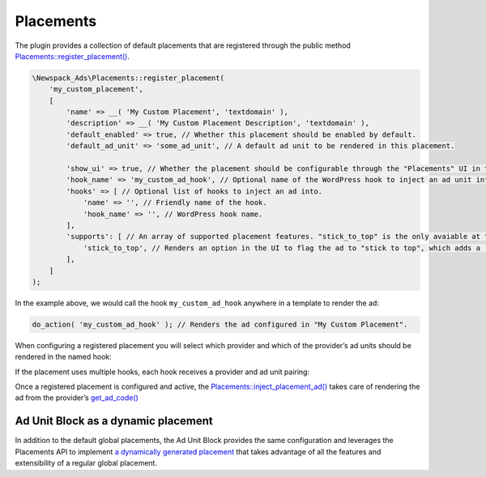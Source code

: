 ##########
Placements
##########

The plugin provides a collection of default placements that are registered through the public method `Placements::register_placement()`_.

.. _Placements::register_placement(): classes/Newspack-Ads-Placements.html#method_register_placement

.. code:: php

    \Newspack_Ads\Placements::register_placement(
        'my_custom_placement',
        [
            'name' => __( 'My Custom Placement', 'textdomain' ),
            'description' => __( 'My Custom Placement Description', 'textdomain' ),
            'default_enabled' => true, // Whether this placement should be enabled by default.
            'default_ad_unit' => 'some_ad_unit', // A default ad unit to be rendered in this placement.

            'show_ui' => true, // Whether the placement should be configurable through the "Placements" UI in the ads wizard.
            'hook_name' => 'my_custom_ad_hook', // Optional name of the WordPress hook to inject an ad unit into.
            'hooks' => [ // Optional list of hooks to inject an ad into.
                'name' => '', // Friendly name of the hook.
                'hook_name' => '', // WordPress hook name.
            ],
            'supports': [ // An array of supported placement features. "stick_to_top" is the only avaiable at the moment.
                'stick_to_top', // Renders an option in the UI to flag the ad to "stick to top", which adds a 'stick-to-top' class to the ad container.
            ],
        ]
    );

In the example above, we would call the hook ``my_custom_ad_hook`` anywhere in a template to render the ad:

.. code:: php

    do_action( 'my_custom_ad_hook' ); // Renders the ad configured in "My Custom Placement".

When configuring a registered placement you will select which provider and which of the provider’s ad units should be rendered in the named hook:

.. image:: /docs-assets/placements-1.webp

If the placement uses multiple hooks, each hook receives a provider and ad unit pairing:

.. image:: /docs-assets/placements-2.webp

Once a registered placement is configured and active, the `Placements::inject_placement_ad()`_ takes care of rendering the ad from the provider’s `get_ad_code()`_

.. _Placements::inject_placement_ad(): classes/Newspack-Ads-Placements.html#method_inject_placement_ad
.. _get_ad_code(): classes/Newspack-Ads-Providers-GAM-Provider.html#method_get_ad_code

Ad Unit Block as a dynamic placement
------------------------------------

In addition to the default global placements, the Ad Unit Block provides the same configuration and leverages the Placements API to implement `a dynamically generated placement`_ that takes advantage of all the features and extensibility of a regular global placement.

.. _a dynamically generated placement: classes/Newspack-Ads-Blocks.html#method_render_block
